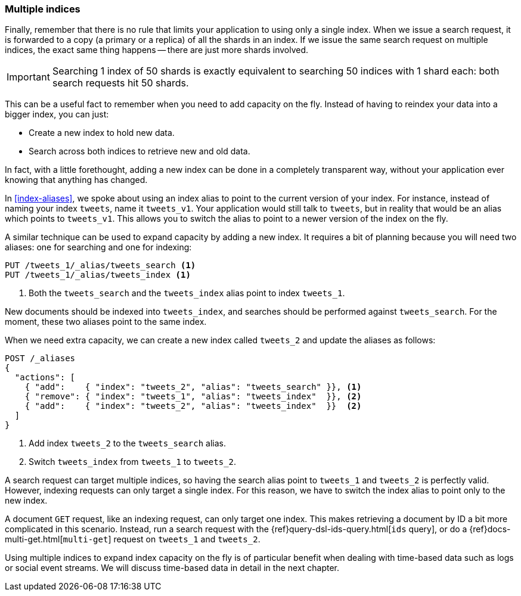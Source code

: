 [[multiple-indices]]
=== Multiple indices

Finally, remember that there is no rule that limits your application to using
only a single index.  When we issue a search request, it is forwarded to a
copy (a primary or a replica) of all the shards in an index.  If we issue the
same search request on multiple indices, the exact same thing happens -- there
are just more shards involved.

IMPORTANT: Searching 1 index of 50 shards is exactly equivalent to searching
50 indices with 1 shard each: both search requests hit 50 shards.

This can be a useful fact to remember when you need to add capacity on the
fly.  Instead of having to reindex your data into a bigger index, you can
just:

* Create a new index to hold new data.
* Search across both indices to retrieve new and old data.

In fact, with a little forethought, adding a new index can be done in a
completely transparent way, without your application ever knowing that
anything has changed.

In <<index-aliases>>, we spoke about using an index alias to point to the
current version of your index.  For instance, instead of naming your index
`tweets`, name it `tweets_v1`.  Your application would still talk to `tweets`,
but in reality that would be an alias which points to `tweets_v1`. This allows
you to switch the alias to point to a newer version of the index on the fly.

A similar technique can be used to expand capacity by adding a new index.  It
requires a bit of planning because you will need two aliases: one for
searching and one for indexing:

[source,json]
---------------------------
PUT /tweets_1/_alias/tweets_search <1>
PUT /tweets_1/_alias/tweets_index <1>
---------------------------
<1> Both the `tweets_search` and the `tweets_index` alias point to
    index `tweets_1`.

New documents should be indexed into `tweets_index`,  and searches should be
performed against `tweets_search`.  For the moment, these two aliases point to
the same index.

When we need extra capacity, we can create a new index called `tweets_2` and
update the aliases as follows:

[source,json]
---------------------------
POST /_aliases
{
  "actions": [
    { "add":    { "index": "tweets_2", "alias": "tweets_search" }}, <1>
    { "remove": { "index": "tweets_1", "alias": "tweets_index"  }}, <2>
    { "add":    { "index": "tweets_2", "alias": "tweets_index"  }}  <2>
  ]
}
---------------------------
<1> Add index `tweets_2` to the `tweets_search` alias.
<2> Switch `tweets_index` from `tweets_1` to `tweets_2`.

A search request can target multiple indices, so having the search alias point
to `tweets_1` and `tweets_2` is perfectly valid.  However, indexing requests can
only target a single index. For this reason, we have to switch the index alias
to point only to the new index.

****************************

A document `GET` request, like an indexing request, can only target one index.
This makes retrieving a document by ID a bit more complicated in this
scenario.  Instead, run a search request with the
{ref}query-dsl-ids-query.html[`ids` query], or do a
{ref}docs-multi-get.html[`multi-get`] request on `tweets_1` and `tweets_2`.

****************************

Using multiple indices to expand index capacity on the fly is of particular
benefit when dealing with time-based data such as logs or social event
streams.  We will discuss time-based data in detail in the next chapter.


